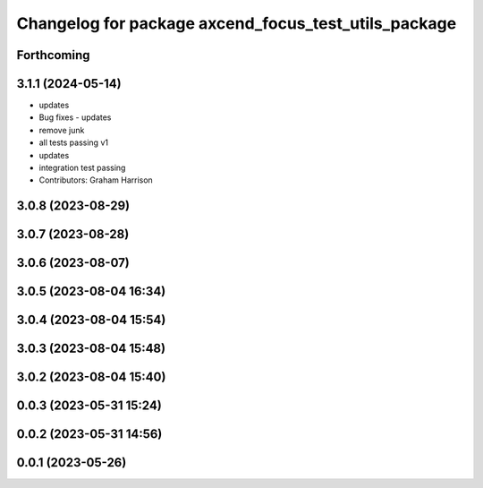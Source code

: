 ^^^^^^^^^^^^^^^^^^^^^^^^^^^^^^^^^^^^^^^^^^^^^^^^^^^^^
Changelog for package axcend_focus_test_utils_package
^^^^^^^^^^^^^^^^^^^^^^^^^^^^^^^^^^^^^^^^^^^^^^^^^^^^^

Forthcoming
-----------

3.1.1 (2024-05-14)
------------------
* updates
* Bug fixes - updates
* remove junk
* all tests passing v1
* updates
* integration test passing
* Contributors: Graham Harrison

3.0.8 (2023-08-29)
------------------

3.0.7 (2023-08-28)
------------------

3.0.6 (2023-08-07)
------------------

3.0.5 (2023-08-04 16:34)
------------------------

3.0.4 (2023-08-04 15:54)
------------------------

3.0.3 (2023-08-04 15:48)
------------------------

3.0.2 (2023-08-04 15:40)
------------------------

0.0.3 (2023-05-31 15:24)
------------------------

0.0.2 (2023-05-31 14:56)
------------------------

0.0.1 (2023-05-26)
------------------
